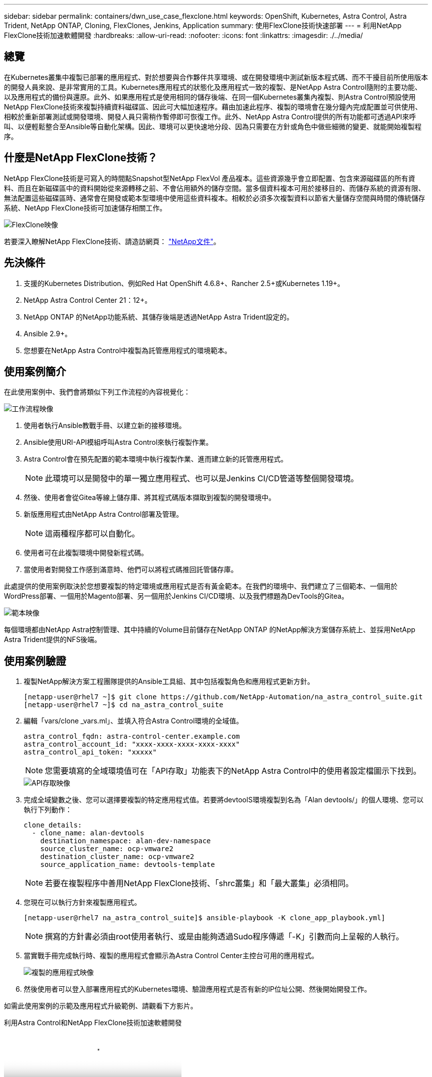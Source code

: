 ---
sidebar: sidebar 
permalink: containers/dwn_use_case_flexclone.html 
keywords: OpenShift, Kubernetes, Astra Control, Astra Trident, NetApp ONTAP, Cloning, FlexClones, Jenkins, Application 
summary: 使用FlexClone技術快速部署 
---
= 利用NetApp FlexClone技術加速軟體開發
:hardbreaks:
:allow-uri-read: 
:nofooter: 
:icons: font
:linkattrs: 
:imagesdir: ./../media/




== 總覽

在Kubernetes叢集中複製已部署的應用程式、對於想要與合作夥伴共享環境、或在開發環境中測試新版本程式碼、而不干擾目前所使用版本的開發人員來說、是非常實用的工具。Kubernetes應用程式的狀態化及應用程式一致的複製、是NetApp Astra Control隨附的主要功能、以及應用程式的備份與還原。此外、如果應用程式是使用相同的儲存後端、在同一個Kubernetes叢集內複製、則Astra Control預設使用NetApp FlexClone技術來複製持續資料磁碟區、因此可大幅加速程序。藉由加速此程序、複製的環境會在幾分鐘內完成配置並可供使用、相較於重新部署測試或開發環境、開發人員只需稍作暫停即可恢復工作。此外、NetApp Astra Control提供的所有功能都可透過API來呼叫、以便輕鬆整合至Ansible等自動化架構。因此、環境可以更快速地分段、因為只需要在方針或角色中做些細微的變更、就能開始複製程序。



== 什麼是NetApp FlexClone技術？

NetApp FlexClone技術是可寫入的時間點Snapshot型NetApp FlexVol 產品複本。這些資源幾乎會立即配置、包含來源磁碟區的所有資料、而且在新磁碟區中的資料開始從來源轉移之前、不會佔用額外的儲存空間。當多個資料複本可用於接移目的、而儲存系統的資源有限、無法配置這些磁碟區時、通常會在開發或範本型環境中使用這些資料複本。相較於必須多次複製資料以節省大量儲存空間與時間的傳統儲存系統、NetApp FlexClone技術可加速儲存相關工作。

image::Astra-DevOps-UC3-FlexClone.png[FlexClone映像]

若要深入瞭解NetApp FlexClone技術、請造訪網頁： https://docs.netapp.com/us-en/ontap/concepts/flexclone-volumes-files-luns-concept.html["NetApp文件"]。



== 先決條件

. 支援的Kubernetes Distribution、例如Red Hat OpenShift 4.6.8+、Rancher 2.5+或Kubernetes 1.19+。
. NetApp Astra Control Center 21：12+。
. NetApp ONTAP 的NetApp功能系統、其儲存後端是透過NetApp Astra Trident設定的。
. Ansible 2.9+。
. 您想要在NetApp Astra Control中複製為託管應用程式的環境範本。




== 使用案例簡介

在此使用案例中、我們會將類似下列工作流程的內容視覺化：

image::Astra-DevOps-UC3-Workflow.png[工作流程映像]

. 使用者執行Ansible教戰手冊、以建立新的接移環境。
. Ansible使用URI-API模組呼叫Astra Control來執行複製作業。
. Astra Control會在預先配置的範本環境中執行複製作業、進而建立新的託管應用程式。
+

NOTE: 此環境可以是開發中的單一獨立應用程式、也可以是Jenkins CI/CD管道等整個開發環境。

. 然後、使用者會從Gitea等線上儲存庫、將其程式碼版本擷取到複製的開發環境中。
. 新版應用程式由NetApp Astra Control部署及管理。
+

NOTE: 這兩種程序都可以自動化。

. 使用者可在此複製環境中開發新程式碼。
. 當使用者對開發工作感到滿意時、他們可以將程式碼推回託管儲存庫。


此處提供的使用案例取決於您想要複製的特定環境或應用程式是否有黃金範本。在我們的環境中、我們建立了三個範本、一個用於WordPress部署、一個用於Magento部署、另一個用於Jenkins CI/CD環境、以及我們標題為DevTools的Gitea。

image::Astra-DevOps-UC3-Templates.png[範本映像]

每個環境都由NetApp Astra控制管理、其中持續的Volume目前儲存在NetApp ONTAP 的NetApp解決方案儲存系統上、並採用NetApp Astra Trident提供的NFS後端。



== 使用案例驗證

. 複製NetApp解決方案工程團隊提供的Ansible工具組、其中包括複製角色和應用程式更新方針。
+
[listing]
----
[netapp-user@rhel7 ~]$ git clone https://github.com/NetApp-Automation/na_astra_control_suite.git
[netapp-user@rhel7 ~]$ cd na_astra_control_suite
----
. 編輯「vars/clone _vars.ml」、並填入符合Astra Control環境的全域值。
+
[listing]
----
astra_control_fqdn: astra-control-center.example.com
astra_control_account_id: "xxxx-xxxx-xxxx-xxxx-xxxx"
astra_control_api_token: "xxxxx"
----
+

NOTE: 您需要填寫的全域環境值可在「API存取」功能表下的NetApp Astra Control中的使用者設定檔圖示下找到。

+
image::Astra-DevOps-UC3-APIAccess.png[API存取映像]

. 完成全域變數之後、您可以選擇要複製的特定應用程式值。若要將devtoolS環境複製到名為「Alan devtools/」的個人環境、您可以執行下列動作：
+
[listing]
----
clone_details:
  - clone_name: alan-devtools
    destination_namespace: alan-dev-namespace
    source_cluster_name: ocp-vmware2
    destination_cluster_name: ocp-vmware2
    source_application_name: devtools-template
----
+

NOTE: 若要在複製程序中善用NetApp FlexClone技術、「shrc叢集」和「最大叢集」必須相同。

. 您現在可以執行方針來複製應用程式。
+
[listing]
----
[netapp-user@rhel7 na_astra_control_suite]$ ansible-playbook -K clone_app_playbook.yml]
----
+

NOTE: 撰寫的方針書必須由root使用者執行、或是由能夠透過Sudo程序傳遞「-K」引數而向上呈報的人執行。

. 當實戰手冊完成執行時、複製的應用程式會顯示為Astra Control Center主控台可用的應用程式。
+
image::Astra-DevOps-UC3-ClonedApp.png[複製的應用程式映像]

. 然後使用者可以登入部署應用程式的Kubernetes環境、驗證應用程式是否有新的IP位址公開、然後開始開發工作。


如需此使用案例的示範及應用程式升級範例、請觀看下方影片。

.利用Astra Control和NetApp FlexClone技術加速軟體開發
video::26b7ea00-9eda-4864-80ab-b01200fa13ac[panopto,width=360]